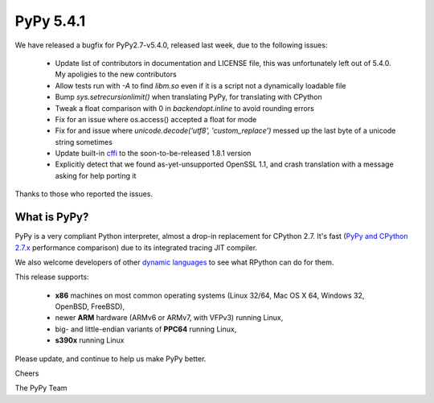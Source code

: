 ==========
PyPy 5.4.1
==========

We have released a bugfix for PyPy2.7-v5.4.0, released last week,
due to the following issues:

  * Update list of contributors in documentation and LICENSE file, 
    this was unfortunately left out of 5.4.0. My apoligies to the new
    contributors

  * Allow tests run with `-A` to find `libm.so` even if it is a script not a
    dynamically loadable file

  * Bump `sys.setrecursionlimit()` when translating PyPy, for translating with CPython

  * Tweak a float comparison with 0 in `backendopt.inline` to avoid rounding errors

  * Fix for an issue where os.access() accepted a float for mode

  * Fix for and issue where `unicode.decode('utf8', 'custom_replace')` messed up
    the last byte of a unicode string sometimes

  * Update built-in cffi_ to the soon-to-be-released 1.8.1 version

  * Explicitly detect that we found as-yet-unsupported OpenSSL 1.1, and crash
    translation with a message asking for help porting it 

Thanks to those who reported the issues.

What is PyPy?
=============

PyPy is a very compliant Python interpreter, almost a drop-in replacement for
CPython 2.7. It's fast (`PyPy and CPython 2.7.x`_ performance comparison)
due to its integrated tracing JIT compiler.

We also welcome developers of other
`dynamic languages`_ to see what RPython can do for them.

This release supports:

  * **x86** machines on most common operating systems
    (Linux 32/64, Mac OS X 64, Windows 32, OpenBSD, FreeBSD),

  * newer **ARM** hardware (ARMv6 or ARMv7, with VFPv3) running Linux,

  * big- and little-endian variants of **PPC64** running Linux,

  * **s390x** running Linux

.. _cffi: https://cffi.readthedocs.io
.. _`PyPy and CPython 2.7.x`: http://speed.pypy.org
.. _`dynamic languages`: http://pypyjs.org

Please update, and continue to help us make PyPy better.

Cheers

The PyPy Team


